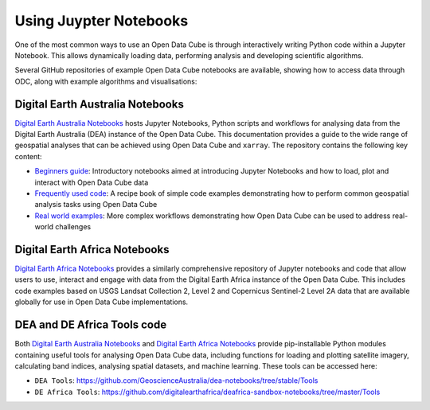 Using Juypter Notebooks
=============================

One of the most common ways to use an Open Data Cube is through interactively writing Python code within a Jupyter Notebook. This allows dynamically loading data, performing analysis and developing scientific algorithms.


.. _Jupyter Notebooks: https://jupyter.org/

Several GitHub repositories of example Open Data Cube notebooks are available, showing
how to access data through ODC, along with example algorithms and visualisations:


Digital Earth Australia Notebooks
---------------------------------
.. image:: https://raw.githubusercontent.com/GeoscienceAustralia/dea-notebooks/develop/Supplementary_data/dea_logo_wide.jpg
  :width: 900
  :alt: Digital Earth Australia Notebooks banner
  :target: https://github.com/GeoscienceAustralia/dea-notebooks/

`Digital Earth Australia Notebooks`_ hosts Jupyter Notebooks, Python scripts and workflows for analysing data from the Digital Earth Australia (DEA) instance of the Open Data Cube. This documentation provides a guide to the wide range of geospatial analyses that can be achieved using Open Data Cube and ``xarray``. The repository contains the following key content:

* `Beginners guide`_: Introductory notebooks aimed at introducing Jupyter Notebooks and how to load, plot and interact with Open Data Cube data
* `Frequently used code`_: A recipe book of simple code examples demonstrating how to perform common geospatial analysis tasks using Open Data Cube
* `Real world examples`_: More complex workflows demonstrating how Open Data Cube can be used to address real-world challenges

.. _`Digital Earth Australia Notebooks`: https://github.com/GeoscienceAustralia/dea-notebooks/
.. _`Beginners guide`: https://docs.dea.ga.gov.au/notebooks/Beginners_guide/README.html
.. _`Frequently used code`: https://docs.dea.ga.gov.au/notebooks/Frequently_used_code/README.html
.. _`Real world examples`: https://docs.dea.ga.gov.au/notebooks/Real_world_examples/README.html


Digital Earth Africa Notebooks
------------------------------
.. image:: https://raw.githubusercontent.com/digitalearthafrica/deafrica-sandbox-notebooks/master/Supplementary_data/Github_banner.jpg
  :width: 900
  :alt: Digital Earth Africa Notebooks banner
  :target: https://github.com/digitalearthafrica/deafrica-sandbox-notebooks/

`Digital Earth Africa Notebooks`_ provides a similarly comprehensive repository of Jupyter notebooks and code that allow users to use, interact and engage with data from the Digital Earth Africa instance of the Open Data Cube. This includes code examples based on USGS Landsat Collection 2, Level 2 and Copernicus Sentinel-2 Level 2A data that are available globally for use in Open Data Cube implementations.

.. _`Digital Earth Africa Notebooks`: https://github.com/digitalearthafrica/deafrica-sandbox-notebooks/


DEA and DE Africa Tools code
----------------------------

Both `Digital Earth Australia Notebooks`_ and `Digital Earth Africa Notebooks`_ provide pip-installable Python modules containing useful tools for analysing Open Data Cube data, including functions for loading and plotting satellite imagery, calculating band indices, analysing spatial datasets, and machine learning. These tools can be accessed here:

* ``DEA Tools``: https://github.com/GeoscienceAustralia/dea-notebooks/tree/stable/Tools
* ``DE Africa Tools``: https://github.com/digitalearthafrica/deafrica-sandbox-notebooks/tree/master/Tools

